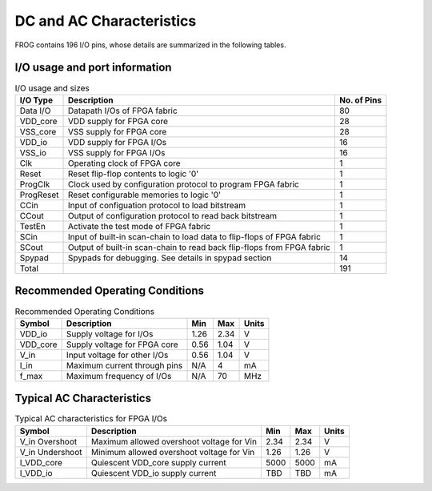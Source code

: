 DC and AC Characteristics
-------------------------

FROG contains 196 I/O pins, whose details are summarized in the following tables.

I/O usage and port information
^^^^^^^^^^^^^^^^^^^^^^^^^^^^^^

.. table:: I/O usage and sizes

  +-----------+------------------------------------------------------------------------+-------------+
  | I/O Type  | Description                                                            | No. of Pins |
  +===========+========================================================================+=============+
  | Data I/O  | Datapath I/Os of FPGA fabric                                           | 80          |
  +-----------+------------------------------------------------------------------------+-------------+
  | VDD_core  | VDD supply for FPGA core                                               | 28          |
  +-----------+------------------------------------------------------------------------+-------------+
  | VSS_core  | VSS supply for FPGA core                                               | 28          |
  +-----------+------------------------------------------------------------------------+-------------+
  | VDD_io    | VDD supply for FPGA I/Os                                               | 16          |
  +-----------+------------------------------------------------------------------------+-------------+
  | VSS_io    | VSS supply for FPGA I/Os                                               | 16          |
  +-----------+------------------------------------------------------------------------+-------------+
  | Clk       | Operating clock of FPGA core                                           | 1           |
  +-----------+------------------------------------------------------------------------+-------------+
  | Reset     | Reset flip-flop contents to logic '0'                                  | 1           |
  +-----------+------------------------------------------------------------------------+-------------+
  | ProgClk   | Clock used by configuration protocol to program FPGA fabric            | 1           |
  +-----------+------------------------------------------------------------------------+-------------+
  | ProgReset | Reset configurable memories to logic '0'                               | 1           |
  +-----------+------------------------------------------------------------------------+-------------+
  | CCin      | Input of configuation protocol to load bitstream                       | 1           |
  +-----------+------------------------------------------------------------------------+-------------+
  | CCout     | Output of configuration protocol to read back bitstream                | 1           |
  +-----------+------------------------------------------------------------------------+-------------+
  | TestEn    | Activate the test mode of FPGA fabric                                  | 1           |
  +-----------+------------------------------------------------------------------------+-------------+
  | SCin      | Input of built-in scan-chain to load data to flip-flops of FPGA fabric | 1           |
  +-----------+------------------------------------------------------------------------+-------------+
  | SCout     | Output of built-in scan-chain to read back flip-flops from FPGA fabric | 1           |
  +-----------+------------------------------------------------------------------------+-------------+
  | Spypad    | Spypads for debugging. See details in spypad section                   | 14          |
  +-----------+------------------------------------------------------------------------+-------------+
  | Total     |                                                                        | 191         |
  +-----------+------------------------------------------------------------------------+-------------+

Recommended Operating Conditions
^^^^^^^^^^^^^^^^^^^^^^^^^^^^^^^^

.. table:: Recommended Operating Conditions

  +----------+------------------------------+------+------+-------+
  | Symbol   | Description                  | Min  | Max  | Units |
  +==========+==============================+======+======+=======+
  | VDD_io   | Supply voltage for I/Os      | 1.26 | 2.34 | V     |
  +----------+------------------------------+------+------+-------+
  | VDD_core | Supply voltage for FPGA core | 0.56 | 1.04 | V     |
  +----------+------------------------------+------+------+-------+
  | V_in     | Input voltage for other I/Os | 0.56 | 1.04 | V     |
  +----------+------------------------------+------+------+-------+
  | I_in     | Maximum current through pins | N/A  | 4    | mA    |
  +----------+------------------------------+------+------+-------+
  | f_max    | Maximum frequency of I/Os    | N/A  | 70   | MHz   |
  +----------+------------------------------+------+------+-------+
  
Typical AC Characteristics
^^^^^^^^^^^^^^^^^^^^^^^^^^

.. table:: Typical AC characteristics for FPGA I/Os

  +-----------------+-------------------------------------------+------+------+-------+
  | Symbol          | Description                               | Min  | Max  | Units |
  +=================+===========================================+======+======+=======+
  | V_in Overshoot  | Maximum allowed overshoot voltage for Vin | 2.34 | 2.34 | V     |
  +-----------------+-------------------------------------------+------+------+-------+
  | V_in Undershoot | Minimum allowed overshoot voltage for Vin | 1.26 | 1.26 | V     |
  +-----------------+-------------------------------------------+------+------+-------+
  | I_VDD_core      | Quiescent VDD_core supply current         | 5000 | 5000 | mA    |
  +-----------------+-------------------------------------------+------+------+-------+
  | I_VDD_io        | Quiescent VDD_io supply current           | TBD  | TBD  | mA    |
  +-----------------+-------------------------------------------+------+------+-------+

